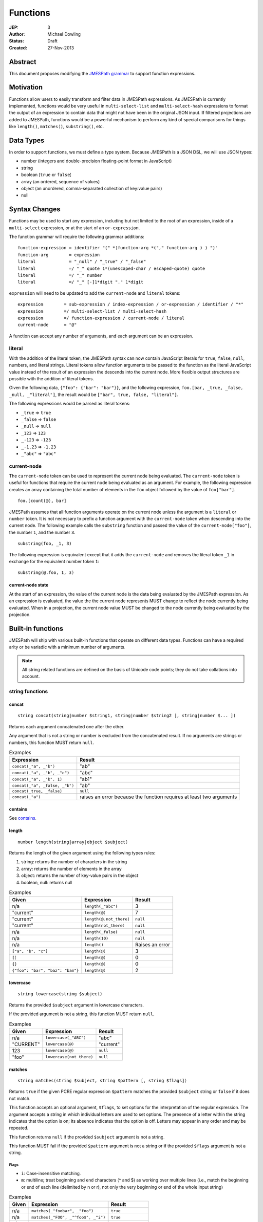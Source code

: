 =========
Functions
=========

:JEP: 3
:Author: Michael Dowling
:Status: Draft
:Created: 27-Nov-2013

Abstract
========

This document proposes modifying the `JMESPath grammar <http://jmespath.readthedocs.org/en/latest/specification.html#grammar>`_
to support function expressions.

Motivation
==========

Functions allow users to easily transform and filter data in JMESPath
expressions. As JMESPath is currently implemented, functions would be very useful
in ``multi-select-list`` and ``multi-select-hash`` expressions to format the
output of an expression to contain data that might not have been in the
original JSON input. If filtered projections are added to JMESPath, functions
would be a powerful mechanism to perform any kind of special comparisons for
things like ``length()``, ``matches()``, ``substring()``, etc.

Data Types
==========

In order to support functions, we must define a type system. Because JMESPath
is a JSON DSL, we will use JSON types:

* number (integers and double-precision floating-point format in JavaScript)
* string
* boolean (``true`` or ``false``)
* array (an ordered, sequence of values)
* object (an unordered, comma-separated collection of key:value pairs)
* null

Syntax Changes
==============

Functions may be used to start any expression, including but not limited to the
root of an expression, inside of a ``multi-select`` expression, or at the start
of an ``or-expression``.

The function grammar will require the following grammar additions:

::

    function-expression = identifier "(" *(function-arg *("," function-arg ) ) ")"
    function-arg        = expression
    literal             = "_null" / "_true" / "_false"
    literal             =/ "_" quote 1*(unescaped-char / escaped-quote) quote
    literal             =/ "_" number
    literal             =/ "_" [-]1*digit "." 1*digit

``expression`` will need to be updated to add the ``current-node`` and
``literal`` tokens:

::

    expression        = sub-expression / index-expression / or-expression / identifier / "*"
    expression        =/ multi-select-list / multi-select-hash
    expression        =/ function-expression / current-node / literal
    current-node      = "@"

A function can accept any number of arguments, and each argument can be an
expression.

literal
-------

With the addition of the literal token, the JMESPath syntax can now contain
JavaScript literals for ``true``, ``false``, ``null``, numbers, and literal
strings. Literal tokens allow function arguments to be passed to the function
as the literal JavaScript value instead of the result of an expression the
descends into the current node. More flexible output structures are possible
with the addition of literal tokens.

Given the following data, ``{"foo": {"bar": "bar"}}``, and the following
expression, ``foo.[bar, _true, _false, _null, _"literal"]``, the result would
be ``["bar", true, false, "literal"]``.

The following expressions would be parsed as literal tokens:

* ``_true`` => ``true``
* ``_false`` => ``false``
* ``_null`` => ``null``
* ``_123`` => ``123``
* ``_-123`` => ``-123``
* ``_-1.23`` => ``-1.23``
* ``_"abc"`` => ``"abc"``

current-node
------------

The ``current-node`` token can be used to represent the current node being
evaluated. The ``current-node`` token is useful for functions that require the
current node being evaluated as an argument. For example, the following
expression creates an array containing the total number of elements in the
``foo`` object followed by the value of ``foo["bar"]``.

::

    foo.[count(@), bar]

JMESPath assumes that all function arguments operate on the current node unless
the argument is a ``literal`` or ``number`` token. It is not necessary to
prefix a function argument with the ``current-node`` token when descending into
the current node. The following example calls the ``substring`` function and
passed the value of the ``current-node["foo"]``, the number ``1``, and the
number ``3``.

::

    substring(foo, _1, 3)

The following expression is equivalent except that it adds the ``current-node``
and removes the literal token ``_1`` in exchange for the equivalent number
token ``1``:

::

    substring(@.foo, 1, 3)

current-node state
~~~~~~~~~~~~~~~~~~

At the start of an expression, the value of the current node is the data
being evaluated by the JMESPath expression. As an expression is evaluated, the
value the the current node represents MUST change to reflect the node currently
being evaluated. When in a projection, the current node value MUST be changed
to the node currently being evaluated by the projection.

Built-in functions
==================

JMESPath will ship with various built-in functions that operate on different
data types. Functions can have a required arity or be variadic with a minimum
number of arguments.

.. note::

    All string related functions are defined on the basis of Unicode code
    points; they do not take collations into account.

string functions
----------------

concat
~~~~~~

::

    string concat(string|number $string1, string|number $string2 [, string|number $... ])

Returns each argument concatenated one after the other.

Any argument that is not a string or number is excluded from the concatenated
result. If no arguments are strings or numbers, this function MUST return
``null``.

.. list-table:: Examples
   :header-rows: 1

   * - Expression
     - Result
   * - ``concat(_"a", _"b")``
     - "ab"
   * - ``concat(_"a", _"b", _"c")``
     - "abc"
   * - ``concat(_"a", _"b", 1)``
     - "ab1"
   * - ``concat(_"a", _false, _"b")``
     - "ab"
   * - ``concat(_true, _false)``
     - ``null``
   * - ``concat(_"a")``
     - raises an error because the function requires at least two arguments

contains
~~~~~~~~

See contains_.

.. _length:

length
~~~~~~

::

    number length(string|array|object $subject)

Returns the length of the given argument using the following types rules:

1. string: returns the number of characters in the string
2. array: returns the number of elements in the array
3. object: returns the number of key-value pairs in the object
4. boolean, null: returns null

.. list-table:: Examples
   :header-rows: 1

   * - Given
     - Expression
     - Result
   * - n/a
     - ``length(_"abc")``
     - 3
   * - "current"
     - ``length(@)``
     - 7
   * - "current"
     - ``length(@.not_there)``
     - ``null``
   * - "current"
     - ``length(not_there)``
     - ``null``
   * - n/a
     - ``length(_false)``
     - ``null``
   * - n/a
     - ``length(10)``
     - ``null``
   * - n/a
     - ``length()``
     - Raises an error
   * - ``["a", "b", "c"]``
     - ``length(@)``
     - 3
   * - ``[]``
     - ``length(@)``
     - 0
   * - ``{}``
     - ``length(@)``
     - 0
   * - ``{"foo": "bar", "baz": "bam"}``
     - ``length(@)``
     - 2

lowercase
~~~~~~~~~

::

    string lowercase(string $subject)

Returns the provided ``$subject`` argument in lowercase characters.

If the provided argument is not a string, this function MUST return ``null``.

.. list-table:: Examples
   :header-rows: 1

   * - Given
     - Expression
     - Result
   * - n/a
     - ``lowercase(_"ABC")``
     - "abc"
   * - "CURRENT"
     - ``lowercase(@)``
     - "current"
   * - 123
     - ``lowercase(@)``
     - ``null``
   * - "foo"
     - ``lowercase(not_there)``
     - ``null``

matches
~~~~~~~

::

    string matches(string $subject, string $pattern [, string $flags])

Returns ``true`` if the given PCRE regular expression ``$pattern`` matches the
provided ``$subject`` string or ``false`` if it does not match.

This function accepts an optional argument, ``$flags``, to set options for
the interpretation of the regular expression. The argument accepts a
string in which individual letters are used to set options. The presence of
a letter within the string indicates that the option is on; its absence
indicates that the option is off. Letters may appear in any order and may be
repeated.

This function returns ``null`` if the provided ``$subject`` argument is not a
string.

This function MUST fail if the provided ``$pattern`` argument is not a string
or if the provided ``$flags`` argument is not a string.

Flags
^^^^^

* ``i``: Case-insensitive matching.
* ``m``: multiline; treat beginning and end characters (^ and $) as working
  over multiple lines (i.e., match the beginning or end of each line
  (delimited by \n or \r), not only the very beginning or end of the
  whole input string)

.. list-table:: Examples
   :header-rows: 1

   * - Given
     - Expression
     - Result
   * - n/a
     - ``matches(_"foobar", _"foo")``
     - ``true``
   * - n/a
     - ``matches(_"FOO", _"^foo$", _"i")``
     - ``true``
   * - n/a
     - ``matches(_"FOO", _"foo", _"im")``
     - ``true``
   * - n/a
     - ``matches(_"testing", _"foo")``
     - ``false``
   * - "foo"
     - ``matches(@, _"foo")``
     - ``true``
   * - "foo"
     - ``matches(@, @)``
     - ``true``
   * - n/a
     - ``matches(_"foo123", _"123")``
     - ``true``
   * - n/a
     - ``matches(_false, _"foo")``
     - ``null``
   * - n/a
     - ``matches(_"foo123", 123)``
     - Raises an error
   * - n/a
     - ``matches(_"foo123", _false)``
     - Raises an error
   * - ``[]``
     - ``matches(_"foo123", @)``
     - Raises an error

substring
~~~~~~~~~

::

    string substring(string $subject, number $start [, number $length])

Returns a subset of the given string in the ``$subject`` argument starting at
the given ``$start`` position. If no ``$length`` argument is provided, the
function will return the entire remainder of a string after the given
``$start`` position. If the ``$length`` argument is provided, the function will
return a subset of the string starting at the given ``$start`` position and
ending at the ``$start`` position + ``$length`` position.

The provided ``$start`` and ``$length`` arguments MUST be an integer. If a
negative integer is provided for the ``$start`` argument, the start position is
calculated as the total length of the string + the provided ``$start``
argument.

If the given ``$subject`` is not a string, this function returns ``null``.

This function MUST raise an error if the given ``$start`` or ``$length``
arguments are not numbers.

.. list-table:: Examples
   :header-rows: 1

   * - Expression
     - Result
   * - ``substring(_"testing", 0, 4)``
     - "test"
   * - ``substring(_"testing", -2)``
     - "ng"
   * - ``substring(_"testing", 0, -3)``
     - "test"
   * - ``substring(_"testing", -3)``
     - "ing"
   * - ``substring(_"testing", -3, 2)``
     - "in"
   * - ``substring(_false, _"abc", 2)``
     - ``null``
   * - ``substring(_"testing", _"abc", 2)``
     - Raises an error
   * - ``substring(_"testing", 0, _"abc")``
     - Raises an error

uppercase
~~~~~~~~~

::

    string uppercase(string $subject)

Returns the provided ``$subject`` argument in uppercase characters.

If the provided argument is not a string, this function MUST return ``null``.

.. list-table:: Examples
   :header-rows: 1

   * - Expression
     - Result
   * - ``uppercase(_"Foo")``
     - "FOO"
   * - ``uppercase(_"123")``
     - "123"
   * - ``uppercase(123)``
     - ``null``
   * - ``uppercase(_null)``
     - ``null``

number functions
----------------

abs
~~~

::

    number abs(number $number)

Returns the absolute value of the provided argument.

If the provided argument is not a number, then this function MUST return ``null``.

.. list-table:: Examples
   :header-rows: 1

   * - Expression
     - Result
   * - ``abs(1)``
     - 1
   * - ``abs(-1)``
     - 1
   * - ``abs(_"abc")``
     - ``null``

ceil
~~~~

::

    number ceil(number $number)

Returns the next highest integer value by rounding up if necessary.

This function MUST return ``null`` if the provided argument is not a number.

.. list-table:: Examples
   :header-rows: 1

   * - Expression
     - Result
   * - ``ceil(_1.001)``
     - 2
   * - ``ceil(_1.9)``
     - 2
   * - ``ceil(1)``
     - 1
   * - ``ceil(_"abc")``
     - ``null``

floor
~~~~~

::

    number floor(number $number)

Returns the next lowest integer value by rounding down if necessary.

This function MUST return ``null`` if the provided argument is not a number.

.. list-table:: Examples
   :header-rows: 1

   * - Expression
     - Result
   * - ``floor(_1.001)``
     - 1
   * - ``floor(_1.9)``
     - 1
   * - ``floor(1)``
     - 1
   * - ``floor(_"abc")``
     - ``null``

array functions
---------------

avg
~~~

::

    number avg(array $arr)

Returns the average of the elements in the provided array.

Elements in the array that are not numbers are excluded from the averaged
result. If no elements are numbers, then this function MUST return ``null``.

If the provided argument, ``$arr``, is not an array, this function MUST return
``null``.

.. list-table:: Examples
   :header-rows: 1

   * - Given
     - Expression
     - Result
   * - ``[10, 15, 20]``
     - ``avg(@)``
     - 15
   * - ``[10, false, 20]``
     - ``avg(@)``
     - 15
   * - ``[false]``
     - ``avg(@)``
     - ``null``
   * - ``false``
     - ``avg(@)``
     - ``null``

.. _contains:

contains
~~~~~~~~

::

    boolean contains(array|string $subject, string|number $search)

Returns true if the given ``$subject`` contains the provided ``$search``
string. The ``$search`` argument can be either a string or number.

If ``$subject`` is an array, this function returns true if one of the elements
in the array is equal to the provided ``$search`` value.

If the provided ``$subject`` is a string, this function returns true if
the string contains the provided ``$search`` argument.

This function returns ``null`` if the given ``$subject`` argument is not an
array or string.

This function MUST raise an error if the provided ``$search`` argument is not
a string or number.

.. list-table:: Examples
   :header-rows: 1

   * - Given
     - Expression
     - Result
   * - n/a
     - ``contains(_"foobar", _"foo")``
     - ``true``
   * - n/a
     - ``contains(_"foobar", _"not")``
     - ``false``
   * - n/a
     - ``contains(_"foobar", _"bar")``
     - ``true``
   * - n/a
     - ``contains(_false, _"bar")``
     - ``null``
   * - n/a
     - ``contains(123, _"bar")``
     - ``null``
   * - n/a
     - ``contains(_"foobar", 123)``
     - ``false``
   * - ``["a", "b"]``
     - ``contains(@, _"a")``
     - ``true``
   * - ``["a"]``
     - ``contains(@, _"a")``
     - ``true``
   * - ``["a"]``
     - ``contains(@, _"b")``
     - ``false``
   * - ``{"a": "123"}``
     - ``contains(@, _"123")``
     - ``null``
   * - ``{"a": "123"}``
     - ``contains(_"foo", @)``
     - Raises an error

join
~~~~

::

    string join(string $glue, array $stringsarray)

Returns all of the elements from the provided ``$stringsarray`` array joined
together using the ``$glue`` argument as a separator between each.

Any element that is not a string or number is excluded from the joined result.

This function MUST return ``null`` if ``$stringsarray`` is not an array.

This function MUST raise an error if the provided ``$glue`` argument is not a
string.

.. list-table:: Examples
   :header-rows: 1

   * - Given
     - Expression
     - Result
   * - ``["a", "b"]``
     - ``join(_", ", @)``
     - "a, b"
   * - ``["a", "b"]``
     - ``join(_"", @)``
     - "ab"
   * - ``["a", false, "b"]``
     - ``join(_", ", @)``
     - "a, b"
   * - ``[false]``
     - ``join(_", ", @)``
     - ""
   * - n/a
     - ``join(_", ", _"foo")``
     - ``null``
   * - ``["a", "b"]``
     - ``join(_false, @)``
     - Raises an error

length
~~~~~~

See length_.

max
~~~

::

    number max(array $collection)

Returns the highest found number in the provided array argument. Any element in
the sequence that is not a number MUST be ignored from the calculated result.

If the provided argument is not an array, this function MUST return ``null``.

If no Numeric values are found, this function MUST return ``null``.

.. list-table:: Examples
   :header-rows: 1

   * - Given
     - Expression
     - Result
   * - ``[10, 15]``
     - ``max(@)``
     - 15
   * - ``[10, false, 20]``
     - ``max(@)``
     - 20
   * - ``[false]``
     - ``max(@)``
     - ``null``
   * - ``[]``
     - ``max(@)``
     - ``null``
   * - ``{"foo": 10, "bar": 20}``
     - ``max(@)``
     - ``null``
   * - ``false``
     - ``max(@)``
     - ``null``

min
~~~

::

    number min(array $collection)

Returns the lowest found number in the provided array argument.

Any element in the sequence that is not a number MUST be ignored from the
calculated result. If no Numeric values are found, this function MUST return
``null``.

This function MUST return ``null`` if the provided argument is not an array.

.. list-table:: Examples
   :header-rows: 1

   * - Given
     - Expression
     - Result
   * - ``[10, 15]``
     - ``min(@)``
     - 10
   * - ``[10, false, 20]``
     - ``min(@)``
     - 10
   * - ``[false]``
     - ``min(@)``
     - ``null``
   * - ``[]``
     - ``min(@)``
     - ``null``
   * - ``{"foo": 10, "bar": 20}``
     - ``min(@)``
     - ``null``
   * - ``false``
     - ``min(@)``
     - ``null``

reverse
~~~~~~~

::

    array reverse(array $list)

This function accepts an array ``$list`` argument and returns the the elements
in reverse order.

This function MUST return ``null`` if the provided argument is not an array.

.. list-table:: Examples
   :header-rows: 1

   * - Given
     - Expression
     - Result
   * - ``["a", "b", "c"]``
     - ``reverse(@)``
     - ``["c", "b", "a"]``
   * - ``[1, "a", "c"]``
     - ``reverse(@)``
     - ``["c", "a", 1]``
   * - ``{"a": 1, "b": 2}``
     - ``reverse(@)``
     - ``null``
   * - ``false``
     - ``reverse(@)``
     - ``null``

sort
~~~~

::

    array sort(array $list)

This function accepts an array ``$list`` argument and returns the
lexicographically sorted elements of the ``$list`` as an array.

This function MUST return ``null`` if the provided argument is not an array.

array element types are sorted in the following order (the lower the number
means the sooner in the list the element appears):

1. object
2. array
3. null
4. boolean
5. number
6. string

.. list-table:: Examples
   :header-rows: 1

   * - Given
     - Expression
     - Result
   * - ``[b, a, c]``
     - ``sort(@)``
     - ``[a, b, c]``
   * - ``[1, a, c]``
     - ``sort(@)``
     - ``[1, a, c]``
   * - ``[false, [], null]``
     - ``sort(@)``
     - ``[[], null, false]``
   * - ``[[], {}, false]``
     - ``sort(@)``
     - ``[{}, [], false]``
   * - ``{"a": 1, "b": 2}``
     - ``sort(@)``
     - ``null``
   * - ``false``
     - ``sort(@)``
     - ``null``

object functions
----------------

contains
~~~~~~~~

See contains_.

length
~~~~~~

See length_.

keys
~~~~

::

    array keys(object $obj)

Returns an array containing the hash keys of the provided object.

This function MUST return ``null`` if the provided argument is not an object.

.. list-table:: Examples
   :header-rows: 1

   * - Given
     - Expression
     - Result
   * - ``{"foo": "baz", "bar": "bam"}``
     - ``keys(@)``
     - ``["foo", "bar"]``
   * - ``{}``
     - ``keys(@)``
     - ``[]``
   * - ``false``
     - ``keys(@)``
     - ``null``
   * - ``[b, a, c]``
     - ``keys(@)``
     - ``null``

union
~~~~~

::

    object union(object $object1, object $object2 [, object $... ])

Returns an object containing all of the provided arguments merged into a single
object. If a key collision occurs, the first key value is used.

This function requires at least two arguments. If any of the provided
arguments are not objects, those argument are ignored from the resulting merged
object.

If no object arguments are found, this function MUST return ``null``.

.. list-table:: Examples
   :header-rows: 1

   * - Given
     - Expression
     - Result
   * - ``[{"foo": "baz", "bar": "bam"}, {"qux": "more"}]``
     - ``union(@[0], @[1])``
     - ``{"foo": "baz", "bar": "bam", "qux": "more"}``
   * - ``[{"foo": "baz", "bar": "bam"}, {"qux": "more"}]``
     - ``union([0], [1])``
     - ``{"foo": "baz", "bar": "bam", "qux": "more"}``
   * - ``[{"foo": "baz", "bar": "bam"}, {"qux": "more", "foo": "ignore"}]``
     - ``union(@[0], @[1])``
     - ``{"foo": "baz", "bar": "bam", "qux": "more"}``
   * - ``[{}, {}]``
     - ``union(@[0], @[1])``
     - ``{}``
   * - ``[{"foo": "baz", "bar": "bam"}, [], false, {"qux": "more", "foo": "ignore"}]``
     - ``union(@[0], @[1])``
     - ``{"foo": "baz", "bar": "bam", "qux": "more"}``
   * - n/a
     - ``union(_false, _false)``
     - ``null``
   * - {}
     - ``union(@)``
     - Raises an error

values
~~~~~~

::

    array values(object|array $obj)

Returns the values of the provided object.

If the given argument is an array, this function transparently returns the
given argument.

This function MUST return ``null`` if the given argument is not an object or
array.

.. list-table:: Examples
   :header-rows: 1

   * - Given
     - Expression
     - Result
   * - ``{"foo": "baz", "bar": "bam"}``
     - ``values(@)``
     - ``["baz", "bam"]``
   * - ``["a", "b"]``
     - ``values(@)``
     - ``["a", "b"]``
   * - ``[{}, {}]``
     - ``values(@)``
     - ``[{}, {}]``
   * - ``false``
     - ``values(@)``
     - ``null``

Type functions
--------------

type
~~~~

::

    string type(mixed $subject)

Returns the JavaScript type of the given ``$subject`` argument as a string
value.

The return value MUST be one of the following:

* number
* string
* boolean
* array
* object
* null

.. list-table:: Examples
   :header-rows: 1

   * - Given
     - Expression
     - Result
   * - "foo"
     - ``type(@)``
     - "string"
   * - ``true``
     - ``type(@)``
     - "boolean"
   * - ``false``
     - ``type(@)``
     - "boolean"
   * - ``null``
     - ``type(@)``
     - "null"
   * - 123
     - ``type(@)``
     - number
   * - 123.05
     - ``type(@)``
     - number
   * - ``["abc"]``
     - ``type(@)``
     - "array"
   * - ``{"abc": "123"}``
     - ``type(@)``
     - "object"

Test Cases
==========

.. code-block:: json

    [{
      "given":
      {
        "foo": -1,
        "zero": 0,
        "arr": [-1, 3, 4, 5, "a", "100"],
        "strings": ["a", "b", "c"],
        "dec": [1.01, 1.9, -1.5],
        "str": "Str",
        "false": false,
        "empty": [],
        "empty2": {}
      },
      "cases": [
        {
          "expression": "abs(@.foo)",
          "result": 1
        },
        {
          "expression": "abs(foo)",
          "result": 1
        },
        {
          "expression": "abs(@.str)",
          "result": null
        },
        {
          "expression": "abs(str)",
          "result": null
        },
        {
          "expression": "abs(@.arr[1])",
          "result": 3
        },
        {
          "expression": "abs(arr[1])",
          "result": 3
        },
        {
          "expression": "abs(false)",
          "result": null
        },
        {
          "expression": "abs(_false)",
          "result": null
        },
        {
          "expression": "abs(1, 2, 3)",
          "error": "runtime"
        },
        {
          "expression": "abs()",
          "error": "runtime"
        },
        {
          "expression": "avg(@.arr)",
          "result": 2.75
        },
        {
          "expression": "avg(arr)",
          "result": 2.75
        },
        {
          "expression": "avg(_\"abc\")",
          "result": null
        },
        {
          "expression": "avg(@.foo)",
          "result": null
        },
        {
          "expression": "avg(foo)",
          "result": null
        },
        {
          "expression": "avg(@)",
          "result": null
        },
        {
          "expression": "avg(@.strings)",
          "result": null
        },
        {
          "expression": "avg(strings)",
          "result": null
        },
        {
          "expression": "ceil(@.dec[0])",
          "result": 2
        },
        {
          "expression": "ceil(dec[0])",
          "result": 2
        },
        {
          "expression": "ceil(@.dec[1])",
          "result": 2
        },
        {
          "expression": "ceil(dec[1])",
          "result": 2
        },
        {
          "expression": "ceil(@.dec[2])",
          "result": -1
        },
        {
          "expression": "ceil(dec[2])",
          "result": -1
        },
        {
          "expression": "ceil(abc)",
          "result": null
        },
        {
          "expression": "ceil(_\"abc\")",
          "result": null
        },
        {
          "expression": "concat(@.strings[0], strings[1], @.strings[2])",
          "result": "abc"
        },
        {
          "expression": "concat(strings[0], strings[1], @.strings[2], foo)",
          "result": "abc-1"
        },
        {
          "expression": "concat(@.strings[0], @.strings[1], strings[2], @)",
          "result": "abc"
        },
        {
          "expression": "concat(_null, _false)",
          "result": null
        },
        {
          "expression": "concat(_\"foo\")",
          "error": "runtime"
        },
        {
          "expression": "concat()",
          "error": "runtime"
        },
        {
          "expression": "contains(_\"abc\", _\"a\")",
          "result": true
        },
        {
          "expression": "contains(_\"abc\", _\"d\")",
          "result": false
        },
        {
          "expression": "contains(_false, _\"d\")",
          "result": null
        },
        {
          "expression": "contains(@.strings, _\"a\")",
          "result": true
        },
        {
          "expression": "contains(@.dec, _1.9)",
          "error": "runtime"
        },
        {
          "expression": "contains(@.dec, _false)",
          "error": "runtime"
        },
        {
          "expression": "length(@)",
          "result": 9
        },
        {
          "expression": "length(arr)",
          "result": 6
        },
        {
          "expression": "length(@.str)",
          "result": 3
        },
        {
          "expression": "floor(@.dec[0])",
          "result": 1
        },
        {
          "expression": "floor(dec[0])",
          "result": 1
        },
        {
          "expression": "floor(@.foo)",
          "result": -1
        },
        {
          "expression": "floor(@.str)",
          "result": null
        },
        {
          "expression": "get(@.empty)",
          "result": null
        },
        {
          "expression": "get(@.empty, @.\"false\")",
          "result": null
        },
        {
          "expression": "get(@.empty, @.\"false\", @.foo)",
          "result": -1
        },
        {
          "expression": "get(@.zero, _10)",
          "result": 0
        },
        {
          "expression": "get(_null, _false, @.empty, _true)",
          "result": true
        },
        {
          "expression": "join(_\", \", str)",
          "result": null
        },
        {
          "expression": "join(_\", \", strings)",
          "result": "a, b, c"
        },
        {
          "expression": "join(_\"|\", strings)",
          "result": "a|b|c"
        },
        {
          "expression": "join(_\"|\", @.dec)",
          "result": "1.01|1.9|-1.5"
        },
        {
          "expression": "join(_\"|\", @.empty)",
          "result": ""
        },
        {
          "expression": "keys(@)",
          "result": ["foo", "zero", "arr", "strings", "dec", "str", "false", "empty", "empty2"]
        },
        {
          "expression": "keys(@.empty2)",
          "result": []
        },
        {
          "expression": "keys(@.strings)",
          "result": null
        },
        {
          "expression": "keys(_\"abc\")",
          "result": null
        },
        {
          "expression": "keys(_false)",
          "result": null
        },
        {
          "expression": "length(_\"abc\")",
          "result": 3
        },
        {
          "expression": "length(_\"\")",
          "result": 0
        },
        {
          "expression": "length(@.foo)",
          "result": null
        },
        {
          "expression": "length(@.strings[0])",
          "result": 1
        },
        {
          "expression": "length(_false)",
          "result": null
        },
        {
          "expression": "lowercase(@.str)",
          "result": "str"
        },
        {
          "expression": "lowercase(_false)",
          "result": null
        },
        {
          "expression": "matches(@.str, _\"str\")",
          "result": false
        },
        {
          "expression": "matches(@.str, _\"str\", _\"i\")",
          "result": true
        },
        {
          "expression": "matches(@.str, _false)",
          "error": "runtime"
        },
        {
          "expression": "matches(@.str, _\"ST\", _\"im\")",
          "result": true
        },
        {
          "expression": "matches(_false, _\"str\")",
          "result": null
        },
        {
          "expression": "matches(_\"str\", _\"str\", _\"i\", 123)",
          "error": "runtime"
        },
        {
          "expression": "max(@.arr)",
          "result": 5
        },
        {
          "expression": "max(arr)",
          "result": 5
        },
        {
          "expression": "max(@.dec)",
          "result": 1.9
        },
        {
          "expression": "max(abc)",
          "result": null
        },
        {
          "expression": "max(@.empty)",
          "result": null
        },
        {
          "expression": "min(@.arr)",
          "result": -1
        },
        {
          "expression": "min(@.dec)",
          "result": -1.5
        },
        {
          "expression": "min(abc)",
          "result": null
        },
        {
          "expression": "min(@.empty)",
          "result": null
        },
        {
          "expression": "reverse(@.arr)",
          "result": ["100", "a", 5, 4, 3, -1]
        },
        {
          "expression": "reverse(@.strings)",
          "result":  ["c", "b", "a"]
        },
        {
          "expression": "reverse(abc)",
          "result": null
        },
        {
          "expression": "reverse(@.empty)",
          "result": null
        },
        {
          "expression": "reverse(@)",
          "result": null
        },
        {
          "expression": "sort(@.arr)",
          "result": [-1, 3, 4, 5, "a", "100"]
        },
        {
          "expression": "sort(@.strings)",
          "result":  ["a", "b", "c"]
        },
        {
          "expression": "sort(abc)",
          "result": null
        },
        {
          "expression": "sort(@.empty)",
          "result": []
        },
        {
          "expression": "sort(@)",
          "result": null
        },
        {
          "expression": "substring(_\"abc\", 0, -1)",
          "result": "ab"
        },
        {
          "expression": "substring(_\"abc\", -2)",
          "result": "bc"
        },
        {
          "expression": "substring(_\"abc123\", _1)",
          "result": "bc123"
        },
        {
          "expression": "substring(_false, 1, 1)",
          "result": null
        },
        {
          "expression": "substring(_\"abc\", _true)",
          "error": "runtime"
        },
        {
          "expression": "substring(_\"abc\", 1, _false)",
          "error": "runtime"
        },
        {
          "expression": "substring()",
          "error": "runtime"
        },
        {
          "expression": "type(_\"abc\")",
          "result": "String"
        },
        {
          "expression": "type(123)",
          "result": "Number"
        },
        {
          "expression": "type(_123)",
          "result": "Number"
        },
        {
          "expression": "type(_1.2)",
          "result": "Number"
        },
        {
          "expression": "type(_true)",
          "result": "Boolean"
        },
        {
          "expression": "type(_false)",
          "result": "Boolean"
        },
        {
          "expression": "type(@.empty)",
          "result": "Array"
        },
        {
          "expression": "type(empty)",
          "result": "Array"
        },
        {
          "expression": "type(@.strings)",
          "result": "Array"
        },
        {
          "expression": "type(@)",
          "result": "Object"
        },
        {
          "expression": "uppercase(@.str)",
          "result": "STR"
        },
        {
          "expression": "uppercase(_false)",
          "result": null
        }
      ]
    }, {
      "given":
        [
          {"foo": "baz", "bar": "bam"},
          {"foo": "123"},
          {"abc": "def", "fez": "qux"},
          [1, 2, 3],
          "abc",
          true
        ],
      "cases": [
        {
          "expression": "union(@[0], @[1])",
          "result": {"foo": "baz", "bar": "bam"}
        },
        {
          "expression": "union(@[0], @[2])",
          "result": {"foo": "baz", "bar": "bam", "abc": "def", "fez": "qux"}
        },
        {
          "expression": "union(@[3], @[4])",
          "result": null
        },
        {
          "expression": "union(true, false)",
          "result": null
        },
        {
          "expression": "values(@[0])",
          "result": ["baz", "bam"]
        },
        {
          "expression": "values(@[1])",
          "result": ["123"]
        },
        {
          "expression": "values(@[3])",
          "result": [1, 2, 3]
        },
        {
          "expression": "values(@[4])",
          "result": null
        }
      ]
    }]
